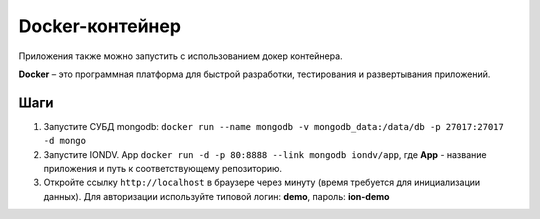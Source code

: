 Docker-контейнер
=================

Приложения также можно запустить с использованием докер контейнера.

**Docker** – это программная платформа для быстрой разработки, тестирования и развертывания приложений.

Шаги
-----


#. Запустите СУБД mongodb: ``docker run --name mongodb -v mongodb_data:/data/db -p 27017:27017 -d mongo``
#. Запустите IONDV. App  ``docker run -d -p 80:8888 --link mongodb iondv/app``, где **App** - название приложения и путь к соответствующему репозиторию.
#. Откройте ссылку ``http://localhost`` в браузере через минуту (время требуется для инициализации данных). Для авторизации используйте типовой логин: **demo**\ , пароль: **ion-demo**


